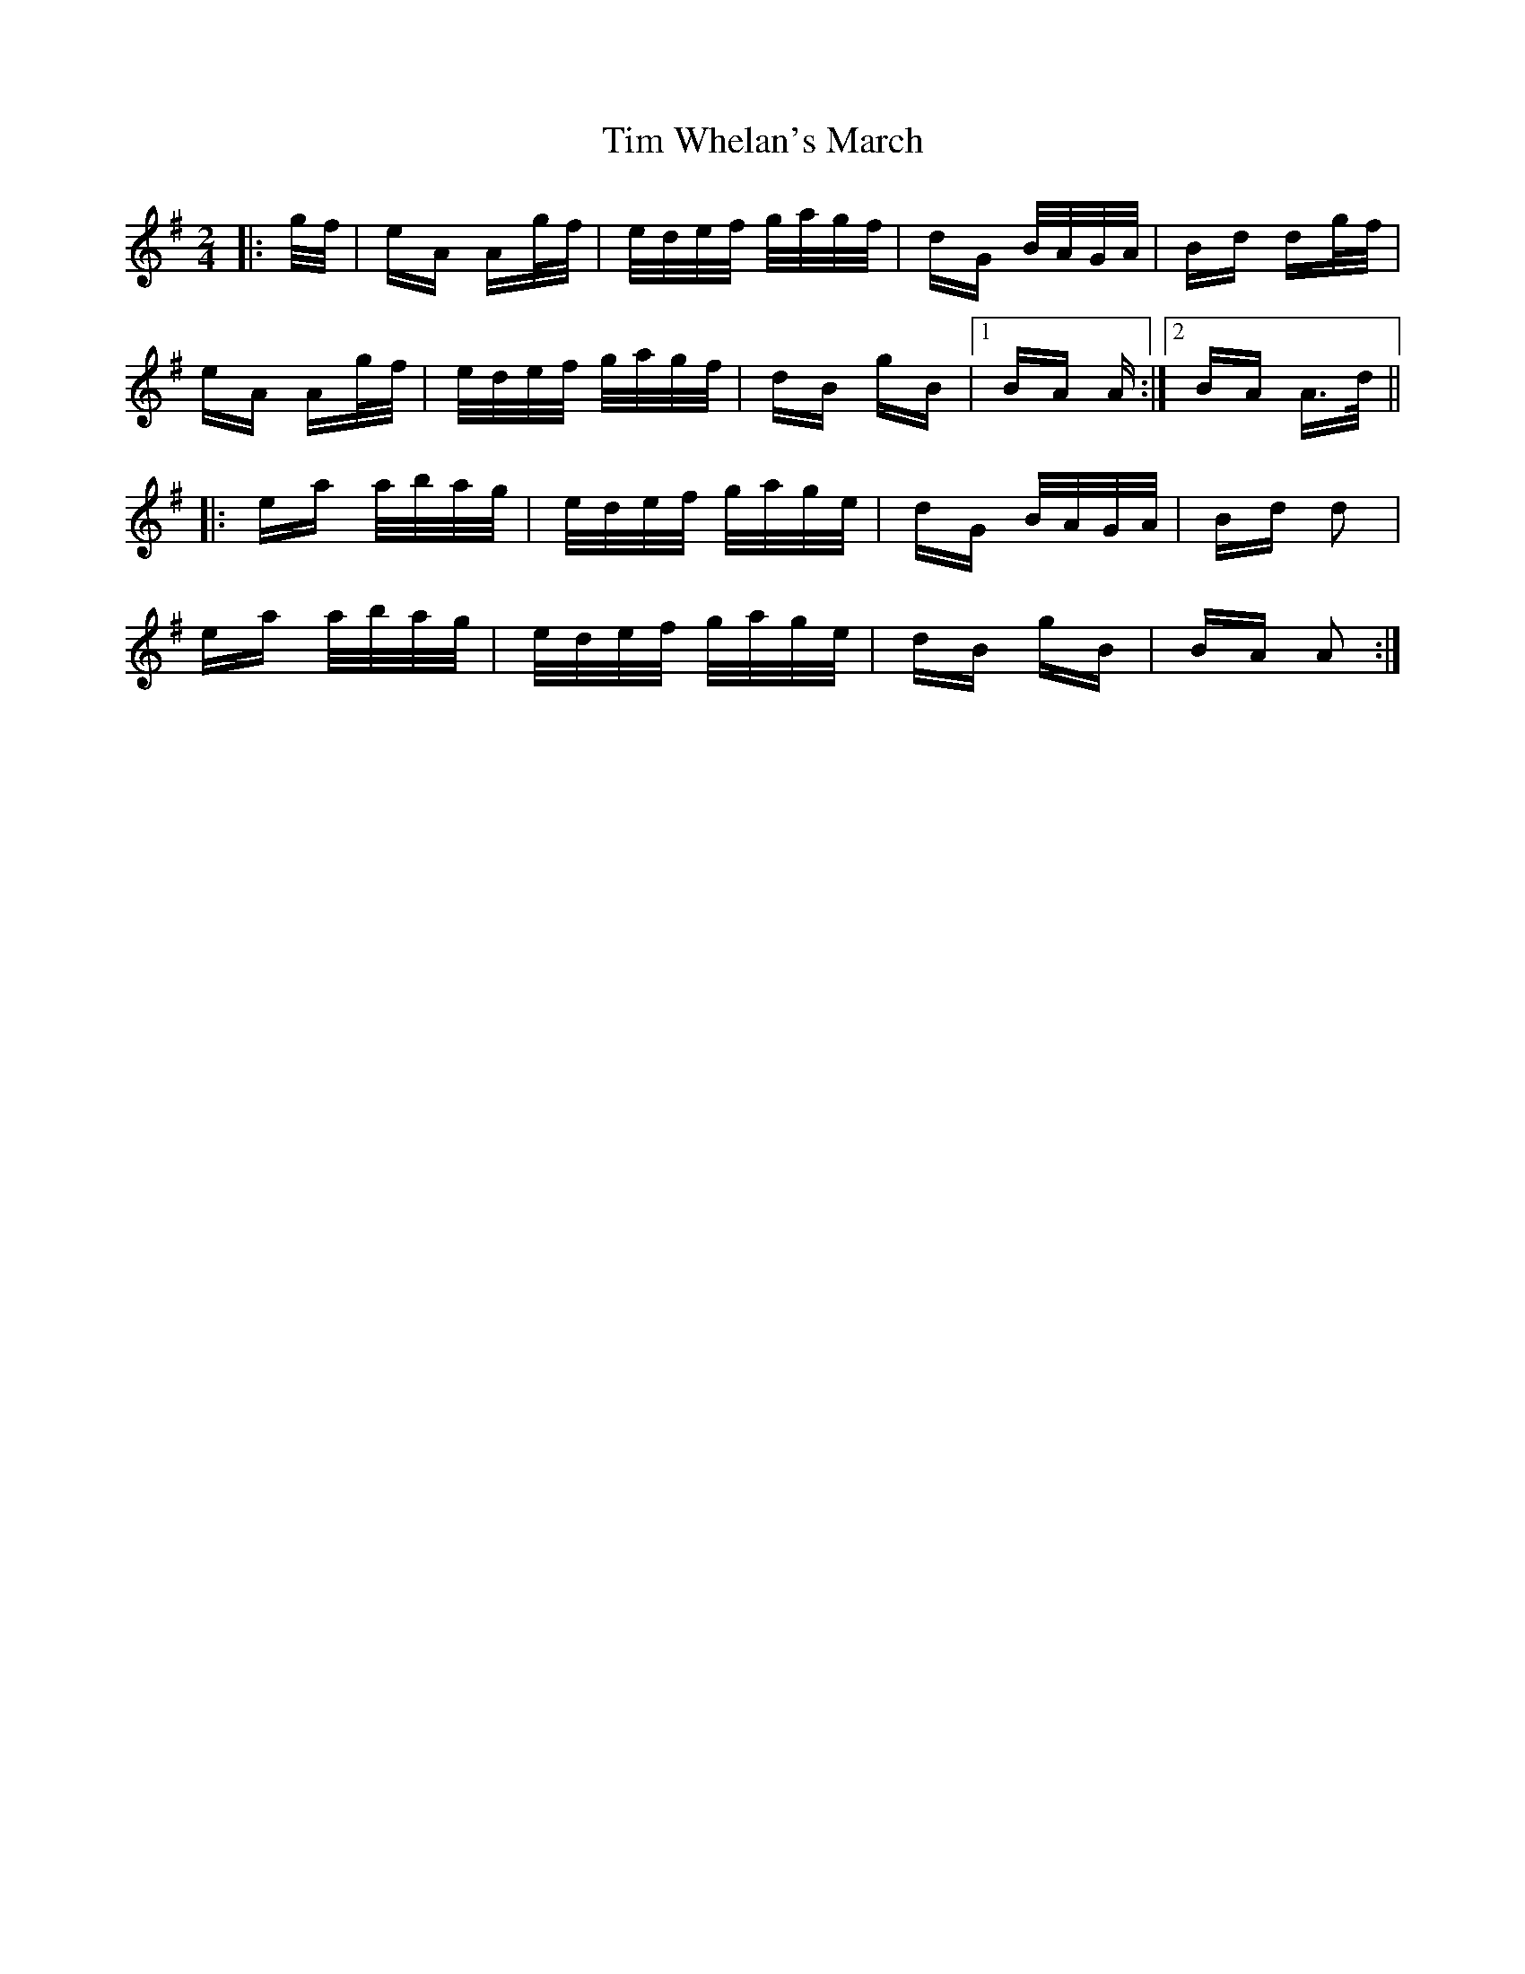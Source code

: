 X: 40169
T: Tim Whelan's March
R: polka
M: 2/4
K: Adorian
|:g/f/|eA Ag/f/|e/d/e/f/ g/a/g/f/|dG B/A/G/A/|Bd dg/f/|
eA Ag/f/|e/d/e/f/ g/a/g/f/|dB gB|1 BA A:|2 BA A>d||
|:ea a/b/a/g/|e/d/e/f/ g/a/g/e/|dG B/A/G/A/|Bd d2|
ea a/b/a/g/|e/d/e/f/ g/a/g/e/|dB gB|BA A2:|

